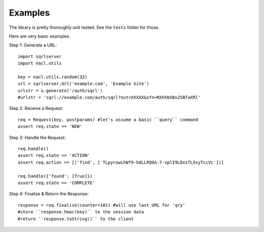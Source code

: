 Examples
========

The library is pretty thoroughly unit tested. See the ``tests`` folder for those.

Here are very basic examples.

Step 1: Generate a URL::

    import sqrlserver
    import nacl.utils

    key = nacl.utils.random(32)
    url = sqrlserver.Url('example.com', 'Example Site')
    urlstr = u.generate('/auth/sqrl')
    #urlstr = 'sqrl://example.com/auth/sqrl?nut=XXXXX&sfn=RXhhbXBsZSBTaXRl'

Step 2: Receive a Request::

    req = Request(key, postparams) #let's assume a basic ``query`` command
    assert req.state == 'NEW'

Step 3: Handle the Request::

    req.handle()
    assert req.state == 'ACTION'
    assert req.action == [('find', ['TLpyrowLhWf9-hdLLPQOA-7-xplI9LOxsfLXsyTccVc'])]

    req.handle({'found': [True]})
    assert req.state == 'COMPLETE'

Step 4: Finalize & Return the Response::

    response = req.finalize(counter=101) #will use last URL for 'qry'
    #store ``response.hmac(key)`` to the session data
    #return ``response.toString()`` to the client
